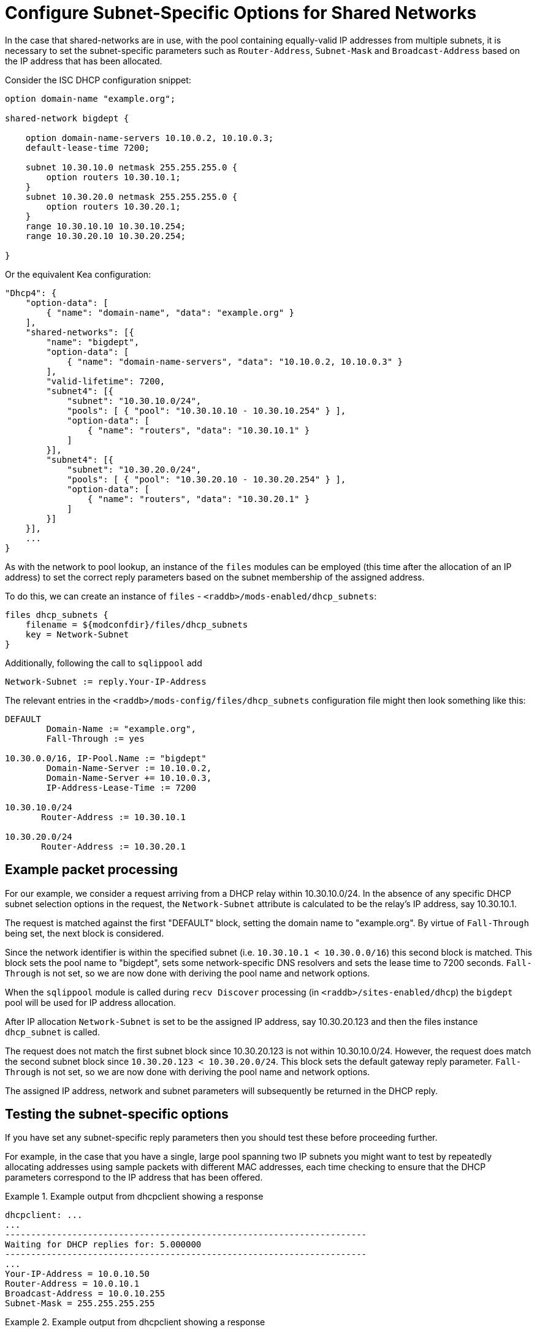 = Configure Subnet-Specific Options for Shared Networks

In the case that shared-networks are in use, with the pool containing
equally-valid IP addresses from multiple subnets, it is necessary to set the
subnet-specific parameters such as `Router-Address`, `Subnet-Mask`
and `Broadcast-Address` based on the IP address that has been allocated.

Consider the ISC DHCP configuration snippet:

[source,iscdhcp]
----
option domain-name "example.org";

shared-network bigdept {

    option domain-name-servers 10.10.0.2, 10.10.0.3;
    default-lease-time 7200;

    subnet 10.30.10.0 netmask 255.255.255.0 {
        option routers 10.30.10.1;
    }
    subnet 10.30.20.0 netmask 255.255.255.0 {
        option routers 10.30.20.1;
    }
    range 10.30.10.10 10.30.10.254;
    range 10.30.20.10 10.30.20.254;

}
----

Or the equivalent Kea configuration:

[source,kea]
----
"Dhcp4": {
    "option-data": [
        { "name": "domain-name", "data": "example.org" }
    ],
    "shared-networks": [{
        "name": "bigdept",
        "option-data": [
            { "name": "domain-name-servers", "data": "10.10.0.2, 10.10.0.3" }
        ],
        "valid-lifetime": 7200,
        "subnet4": [{
            "subnet": "10.30.10.0/24",
            "pools": [ { "pool": "10.30.10.10 - 10.30.10.254" } ],
            "option-data": [
                { "name": "routers", "data": "10.30.10.1" }
            ]
        }],
        "subnet4": [{
            "subnet": "10.30.20.0/24",
            "pools": [ { "pool": "10.30.20.10 - 10.30.20.254" } ],
            "option-data": [
                { "name": "routers", "data": "10.30.20.1" }
            ]
        }]
    }],
    ...
}
----

As with the network to pool lookup, an instance of the `files` modules can be
employed (this time after the allocation of an IP address) to set the correct
reply parameters based on the subnet membership of the assigned address.

To do this, we can create an instance of `files` - `<raddb>/mods-enabled/dhcp_subnets`:

[source,config]
----
files dhcp_subnets {
    filename = ${modconfdir}/files/dhcp_subnets
    key = Network-Subnet
}
----

Additionally, following the call to `sqlippool` add

[source,config]
----
Network-Subnet := reply.Your-IP-Address
----

The relevant entries in the `<raddb>/mods-config/files/dhcp_subnets` configuration
file might then look something like this:

[source,config]
----
DEFAULT
        Domain-Name := "example.org",
        Fall-Through := yes

10.30.0.0/16, IP-Pool.Name := "bigdept"
        Domain-Name-Server := 10.10.0.2,
        Domain-Name-Server += 10.10.0.3,
        IP-Address-Lease-Time := 7200

10.30.10.0/24
       Router-Address := 10.30.10.1

10.30.20.0/24
       Router-Address := 10.30.20.1
----

== Example packet processing

For our example, we consider a request arriving from a DHCP relay within
10.30.10.0/24. In the absence of any specific DHCP subnet selection options in
the request, the `Network-Subnet` attribute is calculated to be the
relay's IP address, say 10.30.10.1.

The request is matched against the first "DEFAULT" block, setting the domain
name to "example.org". By virtue of `Fall-Through` being set, the next
block is considered.

Since the network identifier is within the specified subnet (i.e.  `10.30.10.1 <
10.30.0.0/16`) this second block is matched. This block sets the pool
name to "bigdept", sets some network-specific DNS resolvers and sets the lease
time to 7200 seconds. `Fall-Through` is not set, so we are now done with
deriving the pool name and network options.

When the `sqlippool` module is called during `recv Discover` processing (in
`<raddb>/sites-enabled/dhcp`) the `bigdept` pool will be used for IP address
allocation.

After IP allocation `Network-Subnet` is set to be the assigned IP address,
say 10.30.20.123 and then the files instance `dhcp_subnet` is called.

The request does not match the first subnet block since 10.30.20.123 is not
within 10.30.10.0/24. However, the request does match the second subnet block
since `10.30.20.123 < 10.30.20.0/24`. This block sets the default gateway
reply parameter.  `Fall-Through` is not set, so we are now done with deriving
the pool name and network options.

The assigned IP address, network and subnet parameters will subsequently be
returned in the DHCP reply.

== Testing the subnet-specific options

If you have set any subnet-specific reply parameters then you should test these
before proceeding further.

For example, in the case that you have a single, large pool spanning two IP
subnets you might want to test by repeatedly allocating addresses using sample
packets with different MAC addresses, each time checking to ensure that the
DHCP parameters correspond to the IP address that has been offered.

.Example output from dhcpclient showing a response
==================================================
 dhcpclient: ...
 ...
 ----------------------------------------------------------------------
 Waiting for DHCP replies for: 5.000000
 ----------------------------------------------------------------------
 ...
 Your-IP-Address = 10.0.10.50
 Router-Address = 10.0.10.1
 Broadcast-Address = 10.0.10.255
 Subnet-Mask = 255.255.255.255
==================================================


.Example output from dhcpclient showing a response
==================================================
 dhcpclient: ...
 ...
 ----------------------------------------------------------------------
 Waiting for DHCP replies for: 5.000000
 ----------------------------------------------------------------------
 ...
 Your-IP-Address = 10.99.99.50
 Router-Address = 10.99.99.1
 Broadcast-Address = 10.99.99.255
 Subnet-Mask = 255.255.255.255
==================================================


[TIP]
====
If the subnets are large then you might want to temporarily reduce their
size by setting the `status` field of the majority of the rows for each subnet
to "`disabled`" to cause offers to be made more readily with IP addresses in
different subnets.
====
